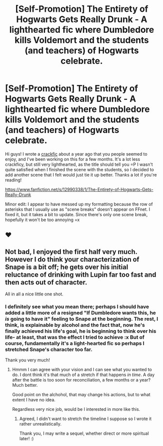 #+TITLE: [Self-Promotion] The Entirety of Hogwarts Gets Really Drunk - A lighthearted fic where Dumbledore kills Voldemort and the students (and teachers) of Hogwarts celebrate.

* [Self-Promotion] The Entirety of Hogwarts Gets Really Drunk - A lighthearted fic where Dumbledore kills Voldemort and the students (and teachers) of Hogwarts celebrate.
:PROPERTIES:
:Author: raddaya
:Score: 5
:DateUnix: 1530711015.0
:DateShort: 2018-Jul-04
:END:
Hi guys! I wrote a [[https://www.reddit.com/r/HPfanfiction/comments/5tl03o/something_i_wrote_because_my_mind_needed/][crackfic]] about a year ago that you people seemed to enjoy, and I've been working on this for a few months. It's a lot less crackficy, but still very lighthearted, as the title should tell you =P I wasn't quite satisfied when I finished the scene with the students, so I decided to add another scene that I felt would just tie it up better. Thanks a lot if you're reading!

[[https://www.fanfiction.net/s/12990338/1/The-Entirety-of-Hogwarts-Gets-Really-Drunk]]

Minor edit: I appear to have messed up my formatting because the row of asterisks that I usually use as "scene breaks" doesn't appear on FFnet. I fixed it, but it takes a bit to update. Since there's only one scene break, hopefully it won't be too annoying =x


** ❤
:PROPERTIES:
:Author: TARDISandFirebolt
:Score: 2
:DateUnix: 1530714843.0
:DateShort: 2018-Jul-04
:END:


** Not bad, I enjoyed the first half very much. However I do think your characterization of Snape is a bit off; he gets over his initial reluctance of drinking with Lupin far too fast and then acts out of character.

All in all a nice little one shot.
:PROPERTIES:
:Author: moomoogoat
:Score: 2
:DateUnix: 1530719014.0
:DateShort: 2018-Jul-04
:END:

*** I definitely see what you mean there; perhaps I should have added a little more of a resigned "If Dumbledore wants this, he /is/ going to have it" feeling to Snape at the beginning. The rest, I think, is explainable by alcohol and the fact that, now he's finally achieved his life's goal, he is beginning to think over his life- at least, that was the effect I tried to achieve :x But of course, fundamentally it's a light-hearted fic so perhaps I stretched Snape's character too far.

Thank you very much!
:PROPERTIES:
:Author: raddaya
:Score: 2
:DateUnix: 1530719247.0
:DateShort: 2018-Jul-04
:END:

**** Hmmm I can agree with your vision and I can see what you wanted to do. I dont think it's that much of a stretch if that happens /in time/. A day after the battle is too soon for reconciliation, a few months or a year? Much better.

Good point on the alchohol, that may change his actions, but to what extent I have no idea.

Regardless very nice job, would be I interested in more like this.
:PROPERTIES:
:Author: moomoogoat
:Score: 2
:DateUnix: 1530719982.0
:DateShort: 2018-Jul-04
:END:

***** Agreed, I didn't want to stretch the timeline I suppose so I wrote it rather unrealistically.

Thank you, I may write a sequel, whether direct or more spiritual later! :)
:PROPERTIES:
:Author: raddaya
:Score: 2
:DateUnix: 1530720137.0
:DateShort: 2018-Jul-04
:END:
